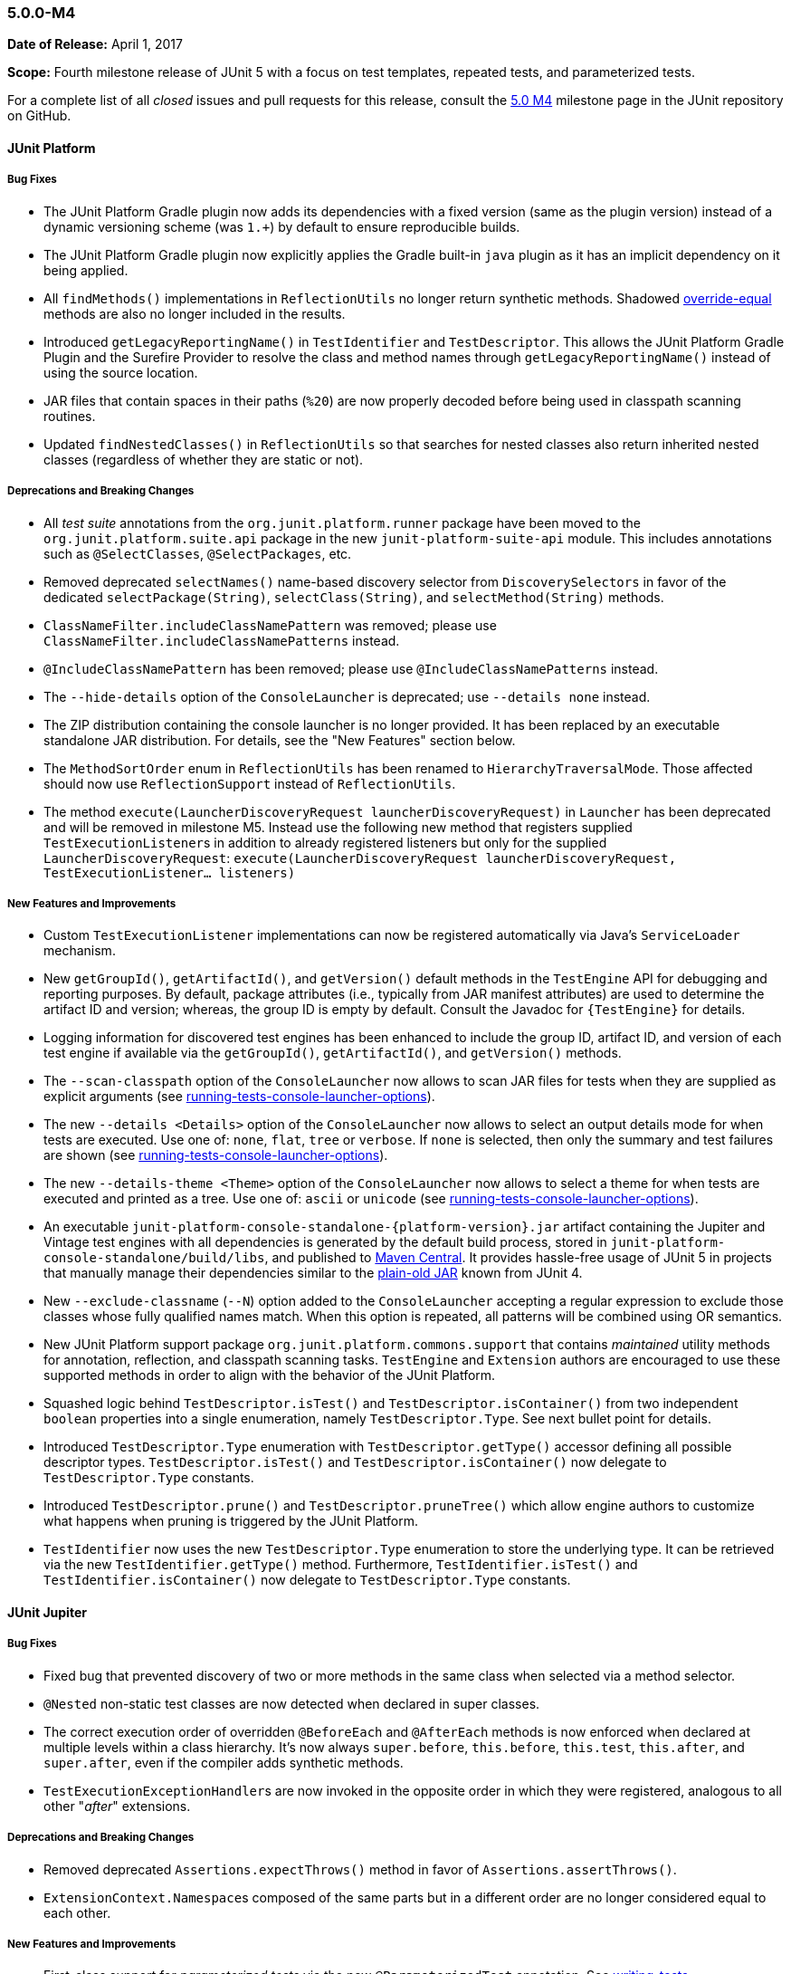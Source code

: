 [[release-notes-5.0.0-m4]]
=== 5.0.0-M4

*Date of Release:* April 1, 2017

*Scope:* Fourth milestone release of JUnit 5 with a focus on test templates, repeated
tests, and parameterized tests.

For a complete list of all _closed_ issues and pull requests for this release, consult the
link:{junit5-repo}+/milestone/7?closed=1+[5.0 M4] milestone page in the JUnit repository
on GitHub.


[[release-notes-5.0.0-m4-junit-platform]]
==== JUnit Platform

===== Bug Fixes

* The JUnit Platform Gradle plugin now adds its dependencies with a fixed version (same as the plugin
  version) instead of a dynamic versioning scheme (was `1.+`) by default to ensure reproducible
  builds.
* The JUnit Platform Gradle plugin now explicitly applies the Gradle built-in `java` plugin as
  it has an implicit dependency on it being applied.
* All `findMethods()` implementations in `ReflectionUtils` no longer return synthetic methods.
  Shadowed https://docs.oracle.com/javase/specs/jls/se8/html/jls-8.html#jls-8.4.2[override-equal]
  methods are also no longer included in the results.
* Introduced `getLegacyReportingName()` in `TestIdentifier` and `TestDescriptor`. This
  allows the JUnit Platform Gradle Plugin and the Surefire Provider to resolve the class
  and method names through `getLegacyReportingName()` instead of using the source location.
* JAR files that contain spaces in their paths (`%20`) are now properly decoded before being
  used in classpath scanning routines.
* Updated `findNestedClasses()` in `ReflectionUtils` so that searches for nested classes also
  return inherited nested classes (regardless of whether they are static or not).

===== Deprecations and Breaking Changes

* All _test suite_ annotations from the `org.junit.platform.runner` package have been
  moved to the `org.junit.platform.suite.api` package in the new `junit-platform-suite-api`
  module. This includes annotations such as `@SelectClasses`, `@SelectPackages`, etc.
* Removed deprecated `selectNames()` name-based discovery selector from
  `DiscoverySelectors` in favor of the dedicated `selectPackage(String)`,
  `selectClass(String)`, and `selectMethod(String)` methods.
* `ClassNameFilter.includeClassNamePattern` was removed; please use
  `ClassNameFilter.includeClassNamePatterns` instead.
* `@IncludeClassNamePattern` has been removed; please use `@IncludeClassNamePatterns` instead.
* The `--hide-details` option of the `ConsoleLauncher` is deprecated; use `--details none` instead.
* The ZIP distribution containing the console launcher is no longer provided. It has been replaced
  by an executable standalone JAR distribution. For details, see the "New Features" section below.
* The `MethodSortOrder` enum in `ReflectionUtils` has been renamed to `HierarchyTraversalMode`. Those
  affected should now use `ReflectionSupport` instead of `ReflectionUtils`.
* The method `execute(LauncherDiscoveryRequest launcherDiscoveryRequest)` in `Launcher` has been
  deprecated and will be removed in milestone M5. Instead use the following new method that registers
  supplied ``TestExecutionListener``s in addition to already registered listeners but only for the
  supplied `LauncherDiscoveryRequest`:
  `execute(LauncherDiscoveryRequest launcherDiscoveryRequest, TestExecutionListener... listeners)`

===== New Features and Improvements

* Custom `TestExecutionListener` implementations can now be registered automatically via
  Java's `ServiceLoader` mechanism.
* New `getGroupId()`, `getArtifactId()`, and `getVersion()` default methods in the
  `TestEngine` API for debugging and reporting purposes. By default, package attributes
  (i.e., typically from JAR manifest attributes) are used to determine the artifact ID
  and version; whereas, the group ID is empty by default. Consult the Javadoc for
  `{TestEngine}` for details.
* Logging information for discovered test engines has been enhanced to include the group
  ID, artifact ID, and version of each test engine if available via the `getGroupId()`,
  `getArtifactId()`, and `getVersion()` methods.
* The `--scan-classpath` option of the `ConsoleLauncher` now allows to scan JAR files for tests
  when they are supplied as explicit arguments (see link:index.html#running-tests-console-launcher-options[running-tests-console-launcher-options]).
* The new `--details <Details>` option of the `ConsoleLauncher` now allows to select an output
  details mode for when tests are executed. Use one of: `none`, `flat`, `tree` or `verbose`. If
  `none` is selected, then only the summary and test failures are shown (see
  link:index.html#running-tests-console-launcher-options[running-tests-console-launcher-options]).
* The new `--details-theme <Theme>` option of the `ConsoleLauncher` now allows to select a
  theme for when tests are executed and printed as a tree. Use one of: `ascii` or `unicode`
  (see link:index.html#running-tests-console-launcher-options[running-tests-console-launcher-options]).
* An executable `junit-platform-console-standalone-{platform-version}.jar` artifact containing
  the Jupiter and Vintage test engines with all dependencies is generated by the default build
  process, stored in `junit-platform-console-standalone/build/libs`, and published to
  https://repo1.maven.org/maven2/org/junit/platform/junit-platform-console-standalone[Maven Central].
  It provides hassle-free usage of JUnit 5 in projects that manually manage their dependencies
  similar to the
  https://github.com/junit-team/junit4/wiki/Download-and-Install#plain-old-jar[plain-old JAR]
  known from JUnit 4.
* New `--exclude-classname` (`--N`) option added to the `ConsoleLauncher` accepting a regular
  expression to exclude those classes whose fully qualified names match. When this option is
  repeated, all patterns will be combined using OR semantics.
* New JUnit Platform support package `org.junit.platform.commons.support` that contains
  _maintained_ utility methods for annotation, reflection, and classpath scanning tasks.
  `TestEngine` and `Extension` authors are encouraged to use these supported methods
  in order to align with the behavior of the JUnit Platform.
* Squashed logic behind `TestDescriptor.isTest()` and `TestDescriptor.isContainer()` from two
  independent `boolean` properties into a single enumeration, namely `TestDescriptor.Type`. See
  next bullet point for details.
* Introduced `TestDescriptor.Type` enumeration with `TestDescriptor.getType()` accessor defining
  all possible descriptor types. `TestDescriptor.isTest()` and `TestDescriptor.isContainer()`
  now delegate to `TestDescriptor.Type` constants.
* Introduced `TestDescriptor.prune()` and `TestDescriptor.pruneTree()` which allow engine authors
  to customize what happens when pruning is triggered by the JUnit Platform.
* `TestIdentifier` now uses the new `TestDescriptor.Type` enumeration to store the
  underlying type. It can be retrieved via the new `TestIdentifier.getType()` method.
  Furthermore, `TestIdentifier.isTest()` and `TestIdentifier.isContainer()` now delegate
  to `TestDescriptor.Type` constants.


[[release-notes-5.0.0-m4-junit-jupiter]]
==== JUnit Jupiter

===== Bug Fixes

* Fixed bug that prevented discovery of two or more methods in the same class when
  selected via a method selector.
* `@Nested` non-static test classes are now detected when declared in super classes.
* The correct execution order of overridden `@BeforeEach` and `@AfterEach` methods is now
  enforced when declared at multiple levels within a class hierarchy. It's now always
  `super.before`, `this.before`, `this.test`, `this.after`, and `super.after`, even if
  the compiler adds synthetic methods.
* ``TestExecutionExceptionHandler``s are now invoked in the opposite order in which they
  were registered, analogous to all other "_after_" extensions.

===== Deprecations and Breaking Changes

* Removed deprecated `Assertions.expectThrows()` method in favor of `Assertions.assertThrows()`.
* ``ExtensionContext.Namespace``s composed of the same parts but in a different order are no longer considered
  equal to each other.

===== New Features and Improvements

* First-class support for _parameterized tests_ via the new `@ParameterizedTest` annotation.
  See link:index.html#writing-tests-parameterized-tests[writing-tests-parameterized-tests] for details.
* First-class support for _repeated tests_ via the new `@RepeatedTest` annotation and
  `RepetitionInfo` API. See link:index.html#writing-tests-repeated-tests[writing-tests-repeated-tests] for details.
* Introduce `@TestTemplate` annotation and accompanying extension point
  `TestTemplateInvocationContextProvider`.
* `Assertions.assertThrows()` now uses canonical names for exception types when
  generating assertion failure messages.
* ``TestInstancePostProcessor``s registered on test methods are now invoked.
* New variants of `Assertions.fail`: `Assertions.fail(Throwable cause)` and
  `Assertions.fail(String message, Throwable cause)`.
* New `Assertions.assertLinesMatch()` comparing lists of strings, featuring `Object::equals`
  and regular expression checks. `assertLinesMatch()` also provides a fast-forward mechanism
  to skip lines that are expected to change in each invocation -- for example, duration,
  timestamps, stack traces, etc. Consult the JavaDoc for `{Assertions}` for details.
* Extensions can now be registered automatically via Java's `ServiceLoader` mechanism.
  See link:index.html#extensions-registration-automatic[extensions-registration-automatic].


[[release-notes-5.0.0-m4-junit-vintage]]
==== JUnit Vintage

===== Bug Fixes

* Fixed bug that caused only the last failure of a test to be reported. For example, when using the
  `ErrorCollector` rule, only the last failed check was reported. Now, all failures are reported
  using an `org.opentest4j.MultipleFailuresError`.
